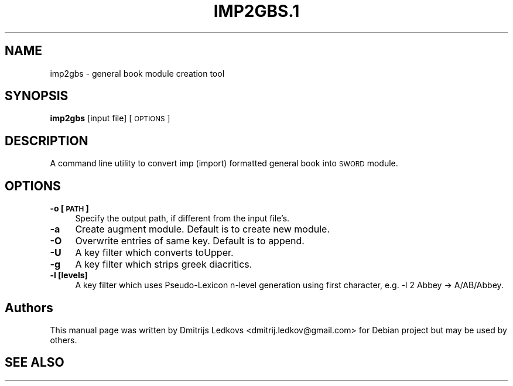 .\" ========================================================================
.\"
.IX Title "IMP2GBS.1 1"
.TH IMP2GBS.1 1 "2018-11-05"
.SH "NAME"
imp2gbs \- general book module creation tool
.SH "SYNOPSIS"
.IX Header "SYNOPSIS"
\&\fBimp2gbs\fR [input file] [\s-1OPTIONS\s0]
.SH "DESCRIPTION"
.IX Header "DESCRIPTION"
A command line utility to convert imp (import) formatted general book into \s-1SWORD\s0
module.
.SH "OPTIONS"
.IX Header "OPTIONS"
.IP "\fB\-o [\s-1PATH\s0]\fR" 4
.IX Item "-o [PATH]"
Specify the output path, if different from the input file's.
.IP "\fB\-a\fR" 4
.IX Item "-a"
Create augment module. Default is to create new module.
.IP "\fB\-O\fR" 4
.IX Item "-O"
Overwrite entries of same key. Default is to append.
.IP "\fB\-U\fR" 4
.IX Item "-U"
A key filter which converts toUpper.
.IP "\fB\-g\fR" 4
.IX Item "-g"
A key filter which strips greek diacritics.
.IP "\fB\-l [levels]\fR" 4
.IX Item "-l [levels]"
A key filter which uses Pseudo-Lexicon n\-level generation using first character,
e.g. \-l 2 \*(L"Abbey\*(R" \-> \*(L"A/AB/Abbey\*(R".
.SH "Authors"
.IX Header "Authors"
This manual page was written by Dmitrijs Ledkovs <dmitrij.ledkov@gmail.com> for
Debian project but may be used by others.
.SH "SEE ALSO"
.IX Header "SEE ALSO"
